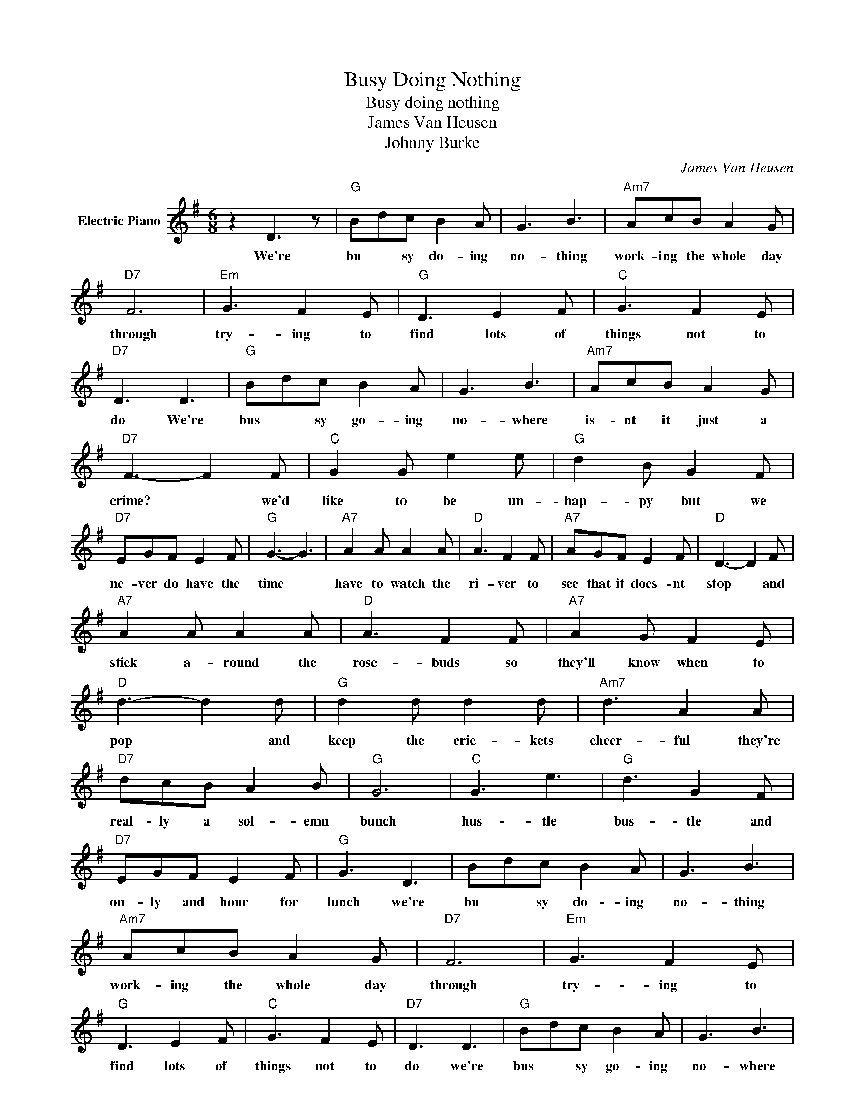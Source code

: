X:1
T:Busy Doing Nothing
T:Busy doing nothing
T:James Van Heusen
T:Johnny Burke
C:James Van Heusen
Z:All Rights Reserved
L:1/8
M:6/8
K:G
V:1 treble nm="Electric Piano"
%%MIDI program 4
V:1
 z2 D3 z |"G" Bdc B2 A | G3 B3 |"Am7" AcB A2 G |"D7" F6 |"Em" G3 F2 E |"G" D3 E2 F |"C" G3 F2 E | %8
w: We're|bu * sy do- ing|no- thing|work- ing the whole day|through|try- ing to|find lots of|things not to|
"D7" D3 D3 |"G" Bdc B2 A | G3 B3 |"Am7" AcB A2 G |"D7" F3- F2 F |"C" G2 G e2 e |"G" d2 B G2 F | %15
w: do We're|bus * sy go- ing|no- where|is- nt it just a|crime? * we'd|like to be un-|hap- py but we|
"D7" EGF E2 F |"G" G3- G3 |"A7" A2 A A2 A |"D" A3 F2 F |"A7" AGF E2 F |"D" D3- D2 F | %21
w: ne- ver do have the|time *|have to watch the|ri- ver to|see that it does- nt|stop * and|
"A7" A2 A A2 A |"D" A3 F2 F |"A7" A2 G F2 E |"D" d3- d2 d |"G" d2 d d2 d |"Am7" d3 A2 A | %27
w: stick a- round the|rose- buds so|they'll know when to|pop * and|keep the cric- kets|cheer- ful they're|
"D7" dcB A2 B |"G" G6 |"C" G3 e3 |"G" d3 G2 F |"D7" EGF E2 F |"G" G3 D3 | Bdc B2 A | G3 B3 | %35
w: real- ly a sol- emn|bunch|hus- tle|bus- tle and|on- ly and hour for|lunch we're|bu * sy do- ing|no- thing|
"Am7" AcB A2 G |"D7" F6 |"Em" G3 F2 E |"G" D3 E2 F |"C" G3 F2 E |"D7" D3 D3 |"G" Bdc B2 A | G3 B3 | %43
w: work- ing the whole day|through|try- ing to|find lots of|things not to|do we're|bus * sy go- ing|no- where|
"Am7" AcB A2 G |"D7" F3- F2 F |"C" G2 G e2 e |"G" d2 B G2 F |"D7" E2 E F2 F |"G" G3- G2 G | %49
w: is- nt it just a|crime? * we'd|bet- ter make it|snap- py there's an-|oth- er hill to|climb * we'd|
"C" G2 G e2 e |"G" d2 c G2 F |"D7" EGF E2 F |"G" G6 |] %53
w: like to be un-|hap- py but we|ne- ver do have the|time.|

